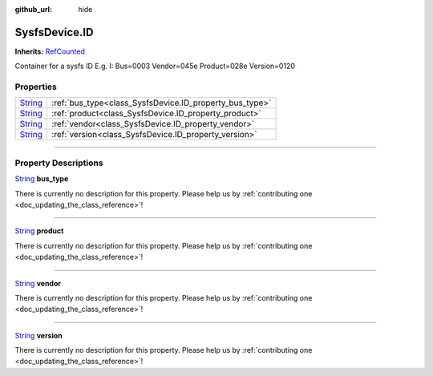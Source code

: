 :github_url: hide

.. DO NOT EDIT THIS FILE!!!
.. Generated automatically from Godot engine sources.
.. Generator: https://github.com/godotengine/godot/tree/master/doc/tools/make_rst.py.
.. XML source: https://github.com/godotengine/godot/tree/master/api/classes/SysfsDevice.ID.xml.

.. _class_SysfsDevice.ID:

SysfsDevice.ID
==============

**Inherits:** `RefCounted <https://docs.godotengine.org/en/stable/classes/class_refcounted.html>`_

Container for a sysfs ID E.g. I: Bus=0003 Vendor=045e Product=028e Version=0120

.. rst-class:: classref-reftable-group

Properties
----------

.. table::
   :widths: auto

   +------------------------------------------------------------------------------+---------------------------------------------------------+
   | `String <https://docs.godotengine.org/en/stable/classes/class_string.html>`_ | :ref:`bus_type<class_SysfsDevice.ID_property_bus_type>` |
   +------------------------------------------------------------------------------+---------------------------------------------------------+
   | `String <https://docs.godotengine.org/en/stable/classes/class_string.html>`_ | :ref:`product<class_SysfsDevice.ID_property_product>`   |
   +------------------------------------------------------------------------------+---------------------------------------------------------+
   | `String <https://docs.godotengine.org/en/stable/classes/class_string.html>`_ | :ref:`vendor<class_SysfsDevice.ID_property_vendor>`     |
   +------------------------------------------------------------------------------+---------------------------------------------------------+
   | `String <https://docs.godotengine.org/en/stable/classes/class_string.html>`_ | :ref:`version<class_SysfsDevice.ID_property_version>`   |
   +------------------------------------------------------------------------------+---------------------------------------------------------+

.. rst-class:: classref-section-separator

----

.. rst-class:: classref-descriptions-group

Property Descriptions
---------------------

.. _class_SysfsDevice.ID_property_bus_type:

.. rst-class:: classref-property

`String <https://docs.godotengine.org/en/stable/classes/class_string.html>`_ **bus_type**

.. container:: contribute

	There is currently no description for this property. Please help us by :ref:`contributing one <doc_updating_the_class_reference>`!

.. rst-class:: classref-item-separator

----

.. _class_SysfsDevice.ID_property_product:

.. rst-class:: classref-property

`String <https://docs.godotengine.org/en/stable/classes/class_string.html>`_ **product**

.. container:: contribute

	There is currently no description for this property. Please help us by :ref:`contributing one <doc_updating_the_class_reference>`!

.. rst-class:: classref-item-separator

----

.. _class_SysfsDevice.ID_property_vendor:

.. rst-class:: classref-property

`String <https://docs.godotengine.org/en/stable/classes/class_string.html>`_ **vendor**

.. container:: contribute

	There is currently no description for this property. Please help us by :ref:`contributing one <doc_updating_the_class_reference>`!

.. rst-class:: classref-item-separator

----

.. _class_SysfsDevice.ID_property_version:

.. rst-class:: classref-property

`String <https://docs.godotengine.org/en/stable/classes/class_string.html>`_ **version**

.. container:: contribute

	There is currently no description for this property. Please help us by :ref:`contributing one <doc_updating_the_class_reference>`!

.. |virtual| replace:: :abbr:`virtual (This method should typically be overridden by the user to have any effect.)`
.. |const| replace:: :abbr:`const (This method has no side effects. It doesn't modify any of the instance's member variables.)`
.. |vararg| replace:: :abbr:`vararg (This method accepts any number of arguments after the ones described here.)`
.. |constructor| replace:: :abbr:`constructor (This method is used to construct a type.)`
.. |static| replace:: :abbr:`static (This method doesn't need an instance to be called, so it can be called directly using the class name.)`
.. |operator| replace:: :abbr:`operator (This method describes a valid operator to use with this type as left-hand operand.)`
.. |bitfield| replace:: :abbr:`BitField (This value is an integer composed as a bitmask of the following flags.)`

